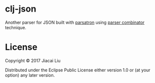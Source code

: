 * clj-json
Another parser for JSON built with [[https://github.com/youngnh/parsatron][parsatron]] using [[https://en.wikipedia.org/wiki/Parser_combinator][parser combinator]] technique.

* License
Copyright © 2017 Jiacai Liu

Distributed under the Eclipse Public License either version 1.0 or (at
your option) any later version.
